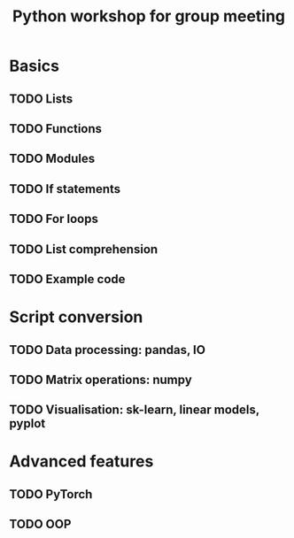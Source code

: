 #+title: Python workshop for group meeting
* Basics
** TODO Lists
** TODO Functions
** TODO Modules
** TODO If statements
** TODO For loops
** TODO List comprehension
** TODO Example code
* Script conversion
** TODO Data processing: pandas, IO
** TODO Matrix operations: numpy
** TODO Visualisation: sk-learn, linear models, pyplot
* Advanced features
** TODO PyTorch
** TODO OOP
